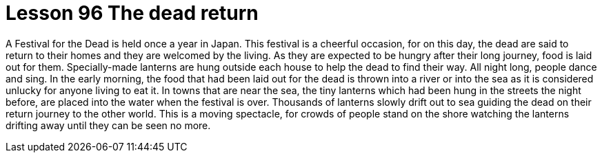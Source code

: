 = Lesson 96 The dead return

A Festival for the Dead is held once a year in Japan. This festival is a cheerful occasion, for on this day, the dead are said to return to their homes and they are welcomed by the living. As they are expected to be hungry after their long journey, food is laid out for them. Specially-made lanterns are hung outside each house to help the dead to find their way. All night long, people dance and sing. In the early morning, the food that had been laid out for the dead is thrown into a river or into the sea as it is considered unlucky for anyone living to eat it. In towns that are near the sea, the tiny lanterns which had been hung in the streets the night before, are placed into the water when the festival is over. Thousands of lanterns slowly drift out to sea guiding the dead on their return journey to the other world. This is a moving spectacle, for crowds of people stand on the shore watching the lanterns drifting away until they can be seen no more.